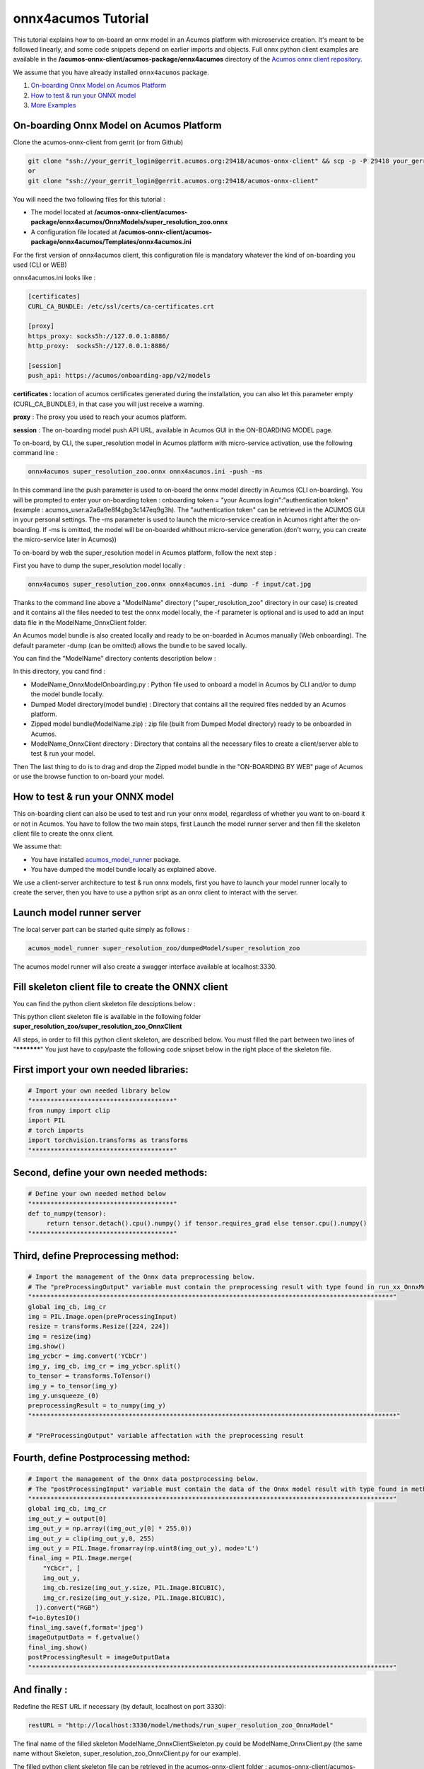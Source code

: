 .. ===============LICENSE_START=======================================================
.. Acumos CC-BY-4.0
.. ===================================================================================
.. Copyright (C) 2020 Orange Intellectual Property. All rights reserved.
.. ===================================================================================
.. This Acumos documentation file is distributed by Orange
.. under the Creative Commons Attribution 4.0 International License (the "License");
.. you may not use this file except in compliance with the License.
.. You may obtain a copy of the License at
..
..      http://creativecommons.org/licenses/by/4.0
..
.. This file is distributed on an "AS IS" BASIS,
.. WITHOUT WARRANTIES OR CONDITIONS OF ANY KIND, either express or implied.
.. See the License for the specific language governing permissions and
.. limitations under the License.
.. ===============LICENSE_END=========================================================

====================
onnx4acumos Tutorial
====================

This tutorial explains how to on-board an onnx model in an Acumos platform with microservice creation.
It's meant to be followed linearly, and some code snippets depend on earlier imports and objects.
Full onnx python client examples are available in the **/acumos-onnx-client/acumos-package/onnx4acumos** 
directory of the `Acumos onnx client repository <https://gerrit.acumos.org/r/gitweb?p=acumos-onnx-client.git;a=tree>`__.

We assume that you have already installed ``onnx4acumos`` package.

#.  `On-boarding Onnx Model on Acumos Platform`_
#.  `How to test & run your ONNX model`_
#.  `More Examples`_

On-boarding Onnx Model on Acumos Platform
=========================================

Clone the acumos-onnx-client from gerrit (or from Github)

.. code:: bash

     git clone "ssh://your_gerrit_login@gerrit.acumos.org:29418/acumos-onnx-client" && scp -p -P 29418 your_gerrit_login@gerrit.acumos.org:hooks/commit-msg "acumos-onnx-client/.git/hooks/"
     or
     git clone "ssh://your_gerrit_login@gerrit.acumos.org:29418/acumos-onnx-client"

You will need the two following files for this tutorial :

- The model located at **/acumos-onnx-client/acumos-package/onnx4acumos/OnnxModels/super_resolution_zoo.onnx**
- A configuration file located at **/acumos-onnx-client/acumos-package/onnx4acumos/Templates/onnx4acumos.ini**

For the first version of onnx4acumos client, this configuration file is mandatory whatever the kind of on-boarding you used (CLI or WEB)

onnx4acumos.ini looks like :

.. code:: bash

        [certificates]
        CURL_CA_BUNDLE: /etc/ssl/certs/ca-certificates.crt

        [proxy]
        https_proxy: socks5h://127.0.0.1:8886/
        http_proxy:  socks5h://127.0.0.1:8886/

        [session]
        push_api: https://acumos/onboarding-app/v2/models
 

**certificates :** location of acumos certificates generated during the installation,
you can also let this parameter empty (CURL_CA_BUNDLE:), in that case you will just
receive a warning.

**proxy** : The proxy you used to reach your acumos platform.

**session** : The on-boarding model push API URL, available in Acumos GUI in the ON-BOARDING MODEL page.

To on-board, by CLI, the super_resolution model in Acumos platform with micro-service activation, use the following
command line :


.. code:: bash

     onnx4acumos super_resolution_zoo.onnx onnx4acumos.ini -push -ms

In this command line the push parameter is used to on-board the onnx model directly
in Acumos (CLI on-boarding). You will be prompted to enter your on-boarding token
: onboarding token = "your Acumos login":"authentication token" (example : acumos_user:a2a6a9e8f4gbg3c147eq9g3h).
The "authentication token" can be retrieved in the ACUMOS GUI in your personal settings.
The -ms parameter is used to launch the micro-service creation in Acumos right after the on-boarding.
If -ms is omitted, the model will be on-boarded whithout micro-service generation.(don't worry, you can create 
the micro-service later in Acumos))

To on-board by web the super_resolution model in Acumos platform, follow the next step :

First you have to dump the super_resolution model locally :

.. code:: bash

     onnx4acumos super_resolution_zoo.onnx onnx4acumos.ini -dump -f input/cat.jpg

Thanks to the command line above a "ModelName" directory ("super_resolution_zoo" directory in our case)
is created and it contains all the files needed to test the onnx model locally, the -f parameter is optional and
is used to add an input data file in the ModelName_OnnxClient folder.

An Acumos model bundle is also created locally and ready to be on-boarded in Acumos manually (Web onboarding).
The default parameter -dump (can be omitted) allows the bundle to be saved locally.

You can find the "ModelName" directory contents description below :

.. image:: https://gerrit.acumos.org/r/gitweb?p=acumos-onnx-client.git;a=blob_plain;f=docs/images/Capture2.png

In this directory, you cand find :

- ModelName_OnnxModelOnboarding.py : Python file used to onboard a model in Acumos by CLI and/or to dump the model bundle locally.
- Dumped Model directory(model bundle) : Directory that contains all the required files nedded by an Acumos platform.
- Zipped model bundle(ModelName.zip) : zip file (built from Dumped Model directory) ready to be onboarded in Acumos.
- ModelName_OnnxClient directory : Directory that contains all the necessary files to create a client/server able to test & run your model.

Then The last thing to do is to drag and drop the Zipped model bundle in the "ON-BOARDING BY WEB" page of Acumos or use the browse function to on-board your
model.

How to test & run your ONNX model
=================================

This on-boarding client can also be used to test and run your onnx model, regardless of whether you want to on-board it or not in Acumos.
You have to follow the two main steps, first Launch the model runner server and then fill the skeleton client file to create the onnx client.

We assume that:

- You have installed `acumos_model_runner <https://pypi.org/project/acumos-model-runner/>`__ package.
- You have dumped the model bundle locally as explained above.

We use a client-server architecture to test & run onnx models, first you have to launch your model runner locally to create the server,
then you have to use a python sript as an onnx client to interact with the server.

Launch model runner server
==========================

The local server part can be started quite simply as follows :

.. code:: bash

    acumos_model_runner super_resolution_zoo/dumpedModel/super_resolution_zoo

The acumos model runner will also create a swagger interface available at localhost:3330.

Fill skeleton client file to create the ONNX client
===================================================

You can find the python client skeleton file desciptions below :

.. image:: https://gerrit.acumos.org/r/gitweb?p=acumos-onnx-client.git;a=blob_plain;f=docs/images/Capture4.png

This python client skeleton file is available in the following folder **super_resolution_zoo/super_resolution_zoo_OnnxClient**

All steps, in order to fill this python client skeleton, are described below. You must filled the part between two lines of "***********"
You just have to copy/paste the following code snipset below in the right place of the skeleton file.

First import your own needed libraries:
=======================================

.. code:: python

        # Import your own needed library below
        "**************************************"
        from numpy import clip
        import PIL
        # torch imports
        import torchvision.transforms as transforms
        "**************************************"

Second, define your own needed methods:
=======================================

.. code:: python

        # Define your own needed method below
        "**************************************"
        def to_numpy(tensor):
             return tensor.detach().cpu().numpy() if tensor.requires_grad else tensor.cpu().numpy()
        "**************************************"

Third, define Preprocessing method:
===================================

.. code:: python

    # Import the management of the Onnx data preprocessing below.
    # The "preProcessingOutput" variable must contain the preprocessing result with type found in run_xx_OnnxModel method signature below
    "*************************************************************************************************"
    global img_cb, img_cr
    img = PIL.Image.open(preProcessingInput)
    resize = transforms.Resize([224, 224])
    img = resize(img)
    img.show()
    img_ycbcr = img.convert('YCbCr')
    img_y, img_cb, img_cr = img_ycbcr.split()
    to_tensor = transforms.ToTensor()
    img_y = to_tensor(img_y)
    img_y.unsqueeze_(0)
    preprocessingResult = to_numpy(img_y)
    "**************************************************************************************************"

    # "PreProcessingOutput" variable affectation with the preprocessing result

Fourth, define Postprocessing method:
=====================================

.. code:: python

    # Import the management of the Onnx data postprocessing below.
    # The "postProcessingInput" variable must contain the data of the Onnx model result with type found in method signature below
    "*************************************************************************************************"
    global img_cb, img_cr
    img_out_y = output[0]
    img_out_y = np.array((img_out_y[0] * 255.0))
    img_out_y = clip(img_out_y,0, 255)
    img_out_y = PIL.Image.fromarray(np.uint8(img_out_y), mode='L')
    final_img = PIL.Image.merge(
        "YCbCr", [
        img_out_y,
        img_cb.resize(img_out_y.size, PIL.Image.BICUBIC),
        img_cr.resize(img_out_y.size, PIL.Image.BICUBIC),
      ]).convert("RGB")
    f=io.BytesIO()
    final_img.save(f,format='jpeg')
    imageOutputData = f.getvalue()
    final_img.show()
    postProcessingResult = imageOutputData
    "*************************************************************************************************"

And finally :
=============

Redefine the REST URL if necessary (by default, localhost on port 3330):


.. code:: python

        restURL = "http://localhost:3330/model/methods/run_super_resolution_zoo_OnnxModel"

The final name of the filled skeleton ModelName_OnnxClientSkeleton.py could be  ModelName_OnnxClient.py
(the same name without Skeleton, super_resolution_zoo_OnnxClient.py for our example).

The filled python client skeleton file can be retrieved in the acumos-onnx-client folder :
acumos-onnx-client/acumos-package/onnx4acumos/FilledClientSkeletonsExemples/super_resolution_zoo_OnnxClient.py.

Remark : To test super_resolution_zoo you must have a server X running on your local system.

Command lines
=============

You can find all command lines to test & run onnx model super_resolution_zoo below :

.. code:: bash

    onnx4acumos super_resolution_zoo.onnx onnx4acumos.ini -f InputData/cat.jpg
    acumos_model_runner super_resolution_zoo/dumpedModel/super_resolution_zoo/ ## Launch the model runner server
    python super_resolution_zoo_OnnxClient.py -f input/cat.jpg ## Launch client and send input data

super_resolution_zoo_Model example
==================================

.. image:: https://gerrit.acumos.org/r/gitweb?p=acumos-onnx-client.git;a=blob_plain;f=docs/images/superResoZoo.png

More Examples
=============

Below are some additional examples.
Post and Pre-processing methods are available in the Github folder : `onnx/models <https://github.com/onnx/models>`__

GoogLeNet
=========

You can find all command lines for GoogleNetexample below :

.. image:: https://gerrit.acumos.org/r/gitweb?p=acumos-onnx-client.git;a=blob_plain;f=docs/images/Commandes.png

.. code:: bash

    onnx4acumos OnnxModels/GoogleNet.onnx onnx4acumos.ini -f InputData/car4.jpg 
    acumos_model_runner GoogLeNet/dumpedModel/GoogleNet/ ## Lanch the model runner server
    cd  GoogLeNet/GoogLeNet_OnnxClient
    python GoogLeNet_OnnxClient.py -f input/car4.jpg ## Launch client and send input data

.. image:: https://gerrit.acumos.org/r/gitweb?p=acumos-onnx-client.git;a=blob_plain;f=docs/images/bvlc.png

In our example above :

.. code:: bash

    python GoogLeNet_OnnxClient.py -f input/car4.jpg
    python GoogLeNet_OnnxClient.py -f input/BM4.jpeg
    python GoogLeNet_OnnxClient.py -f input/espresso.jpeg
    python GoogLeNet_OnnxClient.py -f input/cat.jpg
    python GoogLeNet_OnnxClient.py -f input/pesan3.jpg

Emotion Ferplus Model example
=============================

.. image:: https://gerrit.acumos.org/r/gitweb?p=acumos-onnx-client.git;a=blob_plain;f=docs/images/emotionFerPlus.png

.. code:: bash

    python emotion_ferplus_model_OnnxClient.py -f input/angryMan.png
    python emotion_ferplus_model_OnnxClient.py -f input/sadness.png
    python emotion_ferplus_model_OnnxClient.py -f input/happy.jpg
    python emotion_ferplus_model_OnnxClient.py -f input/joker.jpg

That's all  :-)
===============

